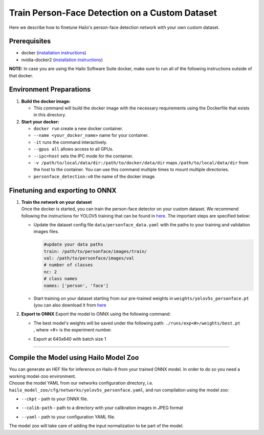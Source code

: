 Train Person-Face Detection on a Custom Dataset
-----------------------------------------------

Here we describe how to finetune Hailo's person-face detection network with your own custom dataset.

Prerequisites
^^^^^^^^^^^^^


* docker (\ `installation instructions <https://docs.docker.com/engine/install/ubuntu/>`_\ )
* nvidia-docker2 (\ `installation instructions <https://docs.nvidia.com/datacenter/cloud-native/container-toolkit/install-guide.html>`_\ )

**NOTE:**  In case you are using the Hailo Software Suite docker, make sure to run all of the following instructions outside of that docker.


Environment Preparations
^^^^^^^^^^^^^^^^^^^^^^^^


#. **Build the docker image:**

   .. raw:: html
      :name:validation

      <code stage="docker_build">
      cd <span val="dockerfile_path">hailo_model_zoo/hailo_models/personface_detection/</span>

      docker build  --build-arg timezone=\`cat /etc/timezone\` -t personface_detection:v0 .
      </code>

   * This command will build the docker image with the necessary requirements using the Dockerfile that exists in this directory.

#. **Start your docker:**

   .. raw:: html
      :name:validation

      <code stage="docker_run">
      docker run <span val="replace_none">--name "your_docker_name"</span> -it --gpus all --ipc=host -v <span val="local_vol_path"> /path/to/local/data/dir</span>:<span val="docker_vol_path">/path/to/docker/data/dir</span> personface_detection:v0
      </code>

   * ``docker run`` create a new docker container.
   * ``--name <your_docker_name>`` name for your container.
   * ``-it`` runs the command interactively.
   * ``--gpus all`` allows access to all GPUs.
   * ``--ipc=host`` sets the IPC mode for the container.
   * ``-v /path/to/local/data/dir:/path/to/docker/data/dir`` maps ``/path/to/local/data/dir`` from the host to the container. You can use this command multiple times to mount multiple directories.
   * ``personface_detection:v0`` the name of the docker image.

Finetuning and exporting to ONNX
^^^^^^^^^^^^^^^^^^^^^^^^^^^^^^^^


#. | **Train the network on your dataset**
   | Once the docker is started, you can train the person-face detector on your custom dataset. We recommend following the instructions for YOLOV5 training that can be found in `here <https://github.com/ultralytics/yolov5/wiki/Train-Custom-Data#11-create-datasetyaml>`_. The important steps are specified below:


   * Update the dataset config file ``data/personface_data.yaml`` with the paths to your training and validation images files.

     .. code-block::

         #update your data paths
         train: /path/to/personface/images/train/
         val: /path/to/personface/images/val
         # number of classes
         nc: 2
         # class names
         names: ['person', 'face']

   * Start training on your dataset starting from our pre-trained weights in ``weights/yolov5s_personface.pt`` (you can also download it from `here <https://hailo-model-zoo.s3.eu-west-2.amazonaws.com/HailoNets/MCPReID/personface_detector/yolov5s_personface/2022-04-01/yolov5s_personface.pt>`_

   .. raw:: html
      :name:validation

      <code stage="retrain">
      python train.py --data ./data/personface_data.yaml --cfg ./models/yolov5s_personface.yaml --weights ./weights/yolov5s_personface.pt --epochs <span val="epochs">300</span> --batch <span val="batch_size">128</span><span val="replace_none"> --device 1,2,3,4</span>
      </code>

#. 
   **Export to ONNX**
   Export the model to ONNX using the following command:

   .. raw:: html
      :name:validation

      <code stage="export">
      python models/export.py --weights <span val="docker_trained_path">./runs/exp<#>/weights/best.pt</span> --img-size 640 --batch-size 1
      </code>

   * | The best model's weights will be saved under the following path: ``./runs/exp<#>/weights/best.pt``
     | , where <#> is the experiment number.
   * | Export at 640x640 with batch size 1

----

Compile the Model using Hailo Model Zoo
^^^^^^^^^^^^^^^^^^^^^^^^^^^^^^^^^^^^^^^

| You can generate an HEF file for inference on Hailo-8 from your trained ONNX model. In order to do so you need a working model-zoo environment.
| Choose the model YAML from our networks configuration directory, i.e. ``hailo_model_zoo/cfg/networks/yolov5s_personface.yaml``\ , and run compilation using the model zoo:

.. raw:: html
   :name:validation

   <code stage="compile">
   hailomz compile --ckpt <span val="local_path_to_onnx">yolov5s_personface.onnx</span> --calib-path <span val="calib_set_path">/path/to/calibration/imgs/dir/</span> --yaml <span val="yaml_file_path">yolov5s_personface.yaml</span>
   </code>

* | ``--ckpt`` - path to your ONNX file.
* | ``--calib-path`` - path to a directory with your calibration images in JPEG format
* | ``--yaml`` - path to your configuration YAML file.

| The model zoo will take care of adding the input normalization to be part of the model.
